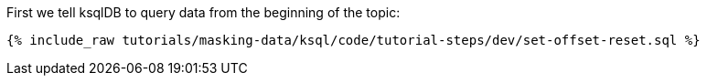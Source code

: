 First we tell ksqlDB to query data from the beginning of the topic:
+++++
<pre class="snippet"><code class="shell">{% include_raw tutorials/masking-data/ksql/code/tutorial-steps/dev/set-offset-reset.sql %}</code></pre>
+++++